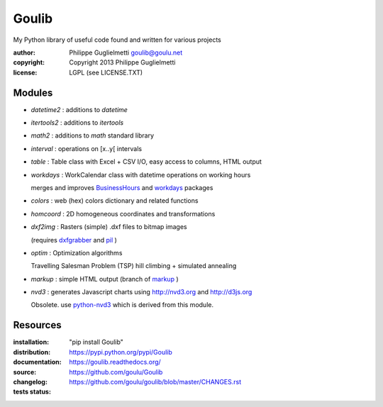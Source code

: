 Goulib
======

My Python library of useful code found and written for various projects

:author: Philippe Guglielmetti goulib@goulu.net |endorse|
:copyright: Copyright 2013 Philippe Guglielmetti
:license: LGPL (see LICENSE.TXT)

.. |endorse| image:: https://api.coderwall.com/goulu/endorsecount.png
    :target: https://coderwall.com/goulu
    
.. |travis| image:: https://travis-ci.org/goulu/Goulib.png?branch=master
    :target: https://travis-ci.org/goulu/Goulib

Modules
-------
- `datetime2` : additions to `datetime`
- `itertools2` : additions to `itertools`
- `math2` : additions to `math` standard library

- `interval` : operations on [x..y[ intervals

- `table` : Table class with Excel + CSV I/O, easy access to columns, HTML output
- `workdays` : WorkCalendar class with datetime operations on working hours

  merges and improves `BusinessHours <http://pypi.python.org/pypi/BusinessHours/>`_ and `workdays <http://pypi.python.org/pypi/workdays/>`_ packages
- `colors` : web (hex) colors dictionary and related functions

- `homcoord` : 2D homogeneous coordinates and transformations
- `dxf2img` : Rasters (simple) .dxf files to bitmap images

  (requires `dxfgrabber <http://pypi.python.org/pypi/dxfgrabber/>`_ and `pil <http://pypi.python.org/pypi/pil/>`_ )

- `optim` : Optimization algorithms

  Travelling Salesman Problem (TSP) hill climbing + simulated annealing 

- `markup` : simple HTML output (branch of `markup <http://pypi.python.org/pypi/markup/>`_ )
- `nvd3` : generates Javascript charts using http://nvd3.org and http://d3js.org

  Obsolete. use `python-nvd3 <http://pypi.python.org/pypi/python-nvd3/>`_ which is derived from this module.



Resources
---------
:installation: "pip install Goulib"

:distribution: https://pypi.python.org/pypi/Goulib

:documentation: https://goulib.readthedocs.org/

:source: https://github.com/goulu/Goulib

:changelog: https://github.com/goulu/goulib/blob/master/CHANGES.rst

:tests status: |travis|


